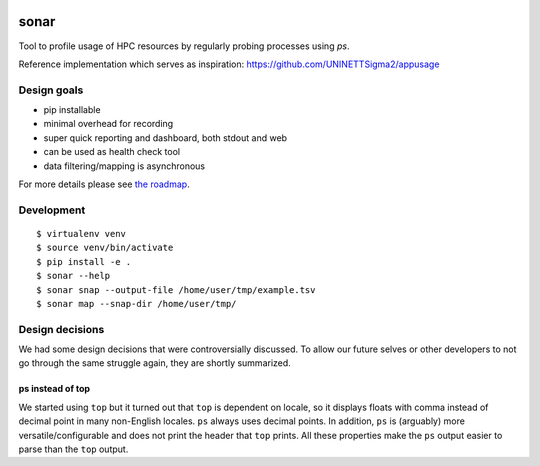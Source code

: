.. image:: https://travis-ci.org/uit-no/sonar.svg?branch=master
   :target: https://travis-ci.org/uit-no/sonar/builds
.. image:: https://img.shields.io/badge/license-%20GPL--v3.0-blue.svg
   :target: LICENSE


sonar
=====

Tool to profile usage of HPC resources by regularly probing processes using `ps`.

Reference implementation which serves as inspiration:
https://github.com/UNINETTSigma2/appusage


Design goals
------------

- pip installable
- minimal overhead for recording
- super quick reporting and dashboard, both stdout and web
- can be used as health check tool
- data filtering/mapping is asynchronous

For more details please see `the roadmap <doc/roadmap.rst>`_.


Development
-----------

::

  $ virtualenv venv
  $ source venv/bin/activate
  $ pip install -e .
  $ sonar --help
  $ sonar snap --output-file /home/user/tmp/example.tsv
  $ sonar map --snap-dir /home/user/tmp/


Design decisions
----------------

We had some design decisions that were controversially discussed. To allow our
future selves or other developers to not go through the same struggle again,
they are shortly summarized.


ps instead of top
~~~~~~~~~~~~~~~~~

We started using ``top`` but it turned out that ``top`` is dependent on locale,
so it displays floats with comma instead of decimal point in many non-English
locales. ``ps`` always uses decimal points. In addition, ``ps`` is (arguably)
more versatile/configurable and does not print the header that ``top`` prints.
All these properties make the ``ps`` output easier to parse than the ``top``
output.
